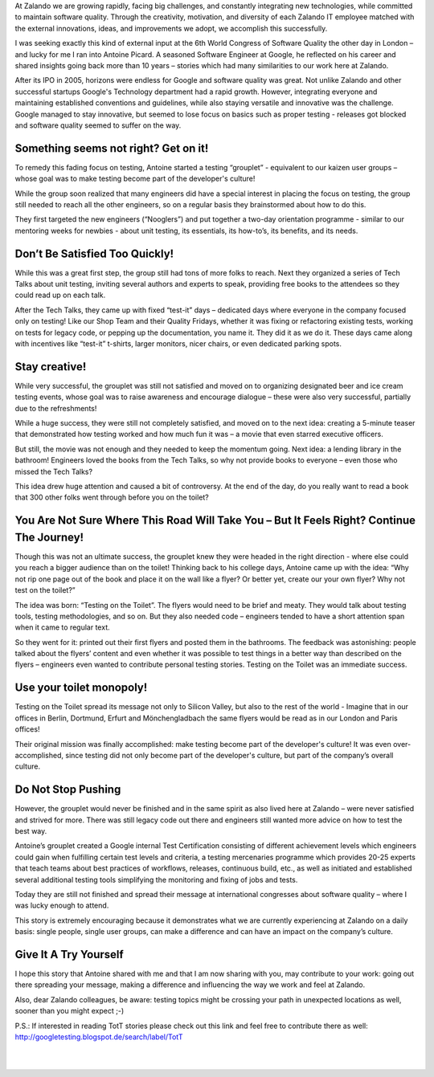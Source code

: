 .. title: Books, beer, toilets and testing
.. slug: books-beer-toilets-and-testing
.. date: 2014/08/19 10:00:00
.. tags: testing, qa
.. author: Nils Tillmann
.. image: books-beer-toilets-testing-0.jpg

At Zalando we are growing rapidly, facing big challenges, and constantly integrating new technologies, while committed to maintain software quality. Through the creativity, motivation, and diversity of each Zalando IT employee matched with the external innovations, ideas, and improvements we adopt, we accomplish this successfully. 

.. TEASER_END

I was seeking exactly this kind of external input at the 6th World Congress of Software Quality the other day in London – and lucky for me I ran into Antoine Picard. A seasoned Software Engineer at Google, he reflected on his career and shared insights going back more than 10 years – stories which had many similarities to our work here at Zalando. 

After its IPO in 2005, horizons were endless for Google and software quality was great. Not unlike Zalando and other successful startups Google's Technology department had a rapid growth. However, integrating everyone and maintaining established conventions and guidelines, while also staying versatile and innovative was the challenge. Google managed to stay innovative, but seemed to lose focus on basics such as proper testing - releases got blocked and software quality seemed to suffer on the way.


Something seems not right? Get on it!
======================================

To remedy this fading focus on testing, Antoine started a testing “grouplet” - equivalent to our kaizen user groups – whose goal was to make testing become part of the developer's culture!

.. image:: /images/books-beer-toilets-and-testing-1.png

While the group soon realized that many engineers did have a special interest in placing the focus on testing, the group still needed to reach all the other engineers, so on a regular basis they brainstormed about how to do this. 

They first targeted the new engineers (“Nooglers”) and put together a two-day orientation programme - similar to our mentoring weeks for newbies - about unit testing, its essentials, its how-to’s, its benefits, and its needs. 


Don’t Be Satisfied Too Quickly!
================================

While this was a great first step, the group still had tons of more folks to reach. Next they organized a series of Tech Talks about unit testing, inviting several authors and experts to speak, providing free books to the attendees so they could read up on each talk. 

After the Tech Talks, they came up with fixed “test-it” days – dedicated days where everyone in the company focused only on testing! Like our Shop Team and their Quality Fridays, whether it was fixing or refactoring existing tests, working on tests for legacy code, or pepping up the documentation, you name it. They did it as we do it. These days came along with incentives like “test-it” t-shirts, larger monitors, nicer chairs, or even dedicated parking spots. 


Stay creative!
==============

While very successful, the grouplet was still not satisfied and moved on to organizing designated beer and ice cream testing events, whose goal was to raise awareness and encourage dialogue – these were also very successful, partially due to the refreshments! 

.. image:: /images/books-beer-toilets-and-testing-2.png

While a huge success, they were still not completely satisfied, and moved on to the next idea: creating a 5-minute teaser that demonstrated how testing worked and how much fun it was – a movie that even starred executive officers. 

But still, the movie was not enough and they needed to keep the momentum going. Next idea: a lending library in the bathroom! Engineers loved the books from the Tech Talks, so why not provide books to everyone – even those who missed the Tech Talks? 

This idea drew huge attention and caused a bit of controversy. At the end of the day, do you really want to read a book that 300 other folks went through before you on the toilet? 


You Are Not Sure Where This Road Will Take You – But It Feels Right? Continue The Journey!
===========================================================================================

Though this was not an ultimate success, the grouplet knew they were headed in the right direction - where else could you reach a bigger audience than on the toilet! Thinking back to his college days, Antoine came up with the idea: “Why not rip one page out of the book and place it on the wall like a flyer? Or better yet, create our your own flyer? Why not test on the toilet?”

The idea was born: “Testing on the Toilet”. The flyers would need to be brief and meaty. They would talk about testing tools, testing methodologies, and so on.  But they also needed code – engineers tended to have a short attention span when it came to regular text.

.. image:: /images/books-beer-toilets-and-testing-3.png

So they went for it: printed out their first flyers and posted them in the bathrooms. The feedback was astonishing: people talked about the flyers’ content and even whether it was possible to test things in a better way than described on the flyers – engineers even wanted to contribute personal testing stories. Testing on the Toilet was an immediate success.


Use your toilet monopoly!
==========================

Testing on the Toilet spread its message not only to Silicon Valley, but also to the rest of the world - Imagine that in our offices in Berlin, Dortmund, Erfurt and Mönchengladbach the same flyers would be read as in our London and Paris offices!

Their original mission was finally accomplished: make testing become part of the developer's culture! It was even over-accomplished, since testing did not only become part of the developer's culture, but part of the company’s overall culture.


Do Not Stop Pushing
====================

However, the grouplet would never be finished and in the same spirit as also lived here at  Zalando – were never satisfied and strived for more. There was still legacy code out there and engineers still wanted more advice on how to test the best way. 

Antoine’s grouplet created a Google internal Test Certification consisting of different achievement levels which engineers could gain when fulfilling certain test levels and criteria, a testing mercenaries programme which provides 20-25 experts that teach teams about best practices of workflows, releases, continuous build, etc., as well as initiated and established several additional testing tools simplifying the monitoring and fixing of jobs and tests.

Today they are still not finished and spread their message at international congresses about software quality – where I was lucky enough to attend.

This story is extremely encouraging because it demonstrates what we are currently experiencing at Zalando on a daily basis:  single people, single user groups, can make a difference and can have an impact on the company’s culture. 


Give It A Try Yourself
=======================

I hope this story that Antoine shared with me and that I am now sharing with you, may contribute to your work: going out there spreading your message, making a difference and influencing the way we work and feel at Zalando.


.. image:: /images/books-beer-toilets-and-testing-4.png
	:class: imagefloat

Also, dear Zalando colleagues, be aware: testing topics might be crossing your path in unexpected locations as well, sooner than you might expect ;-)

P.S.: If interested in reading TotT stories please check out this link and feel free to contribute there as well: http://googletesting.blogspot.de/search/label/TotT

|
|
   

